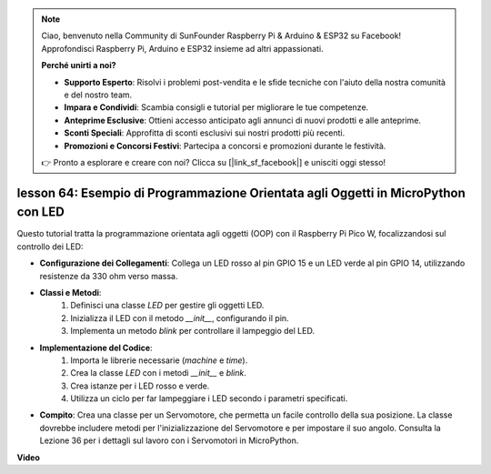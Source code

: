 .. note::

    Ciao, benvenuto nella Community di SunFounder Raspberry Pi & Arduino & ESP32 su Facebook! Approfondisci Raspberry Pi, Arduino e ESP32 insieme ad altri appassionati.

    **Perché unirti a noi?**

    - **Supporto Esperto**: Risolvi i problemi post-vendita e le sfide tecniche con l'aiuto della nostra comunità e del nostro team.
    - **Impara e Condividi**: Scambia consigli e tutorial per migliorare le tue competenze.
    - **Anteprime Esclusive**: Ottieni accesso anticipato agli annunci di nuovi prodotti e alle anteprime.
    - **Sconti Speciali**: Approfitta di sconti esclusivi sui nostri prodotti più recenti.
    - **Promozioni e Concorsi Festivi**: Partecipa a concorsi e promozioni durante le festività.

    👉 Pronto a esplorare e creare con noi? Clicca su [|link_sf_facebook|] e unisciti oggi stesso!

lesson 64: Esempio di Programmazione Orientata agli Oggetti in MicroPython con LED
==========================================================================================

Questo tutorial tratta la programmazione orientata agli oggetti (OOP) con il Raspberry Pi Pico W, focalizzandosi sul controllo dei LED:

* **Configurazione dei Collegamenti**: Collega un LED rosso al pin GPIO 15 e un LED verde al pin GPIO 14, utilizzando resistenze da 330 ohm verso massa.
* **Classi e Metodi**:
   1. Definisci una classe `LED` per gestire gli oggetti LED.
   2. Inizializza il LED con il metodo `__init__`, configurando il pin.
   3. Implementa un metodo `blink` per controllare il lampeggio del LED.
* **Implementazione del Codice**:
   1. Importa le librerie necessarie (`machine` e `time`).
   2. Crea la classe `LED` con i metodi `__init__` e `blink`.
   3. Crea istanze per i LED rosso e verde.
   4. Utilizza un ciclo per far lampeggiare i LED secondo i parametri specificati.
* **Compito**: Crea una classe per un Servomotore, che permetta un facile controllo della sua posizione. La classe dovrebbe includere metodi per l'inizializzazione del Servomotore e per impostare il suo angolo. Consulta la Lezione 36 per i dettagli sul lavoro con i Servomotori in MicroPython.


**Video**

.. raw:: html

    <iframe width="700" height="500" src="https://www.youtube.com/embed/3wyCL9QK_uY?si=G0GXEHqdo2jQ_F-5" title="YouTube video player" frameborder="0" allow="accelerometer; autoplay; clipboard-write; encrypted-media; gyroscope; picture-in-picture; web-share" allowfullscreen></iframe>

